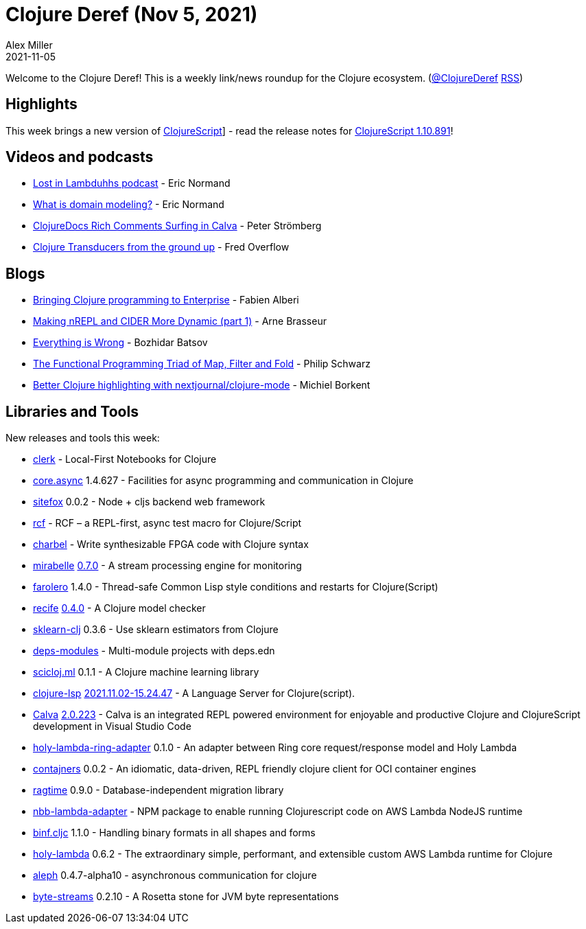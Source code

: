 = Clojure Deref (Nov 5, 2021)
Alex Miller
2021-11-05
:jbake-type: post

ifdef::env-github,env-browser[:outfilesuffix: .adoc]

Welcome to the Clojure Deref! This is a weekly link/news roundup for the Clojure ecosystem. (https://twitter.com/ClojureDeref[@ClojureDeref] https://clojure.org/feed.xml[RSS])

== Highlights

This week brings a new version of https://github.com/clojure/clojurescript[ClojureScript]] - read the release notes for https://clojurescript.org/news/2021-11-04-release[ClojureScript 1.10.891]!

== Videos and podcasts

* https://anchor.fm/lostinlambduhhs/episodes/ericnormand-e19f4j7[Lost in Lambduhhs podcast] - Eric Normand
* https://lispcast.com/what-is-domain-modeling/[What is domain modeling?] - Eric Normand
* https://www.youtube.com/watch?v=a4sm_B_mqhs[ClojureDocs Rich Comments Surfing in Calva] - Peter Strömberg
* https://www.youtube.com/watch?v=TaazvSJvBaw[Clojure Transducers from the ground up] - Fred Overflow

== Blogs

* https://blogit.michelin.io/clojure-programming/[Bringing Clojure programming to Enterprise] - Fabien Alberi
* https://lambdaisland.com/blog/2021-11-03-making-nrepl-cider-more-dynamic-1[Making nREPL and CIDER More Dynamic (part 1)] - Arne Brasseur
* https://metaredux.com/posts/2021/11/02/everything-is-wrong.html[Everything is Wrong] - Bozhidar Batsov
* https://www.slideshare.net/pjschwarz/the-functional-programming-triad-of-map-filter-and-fold[The Functional Programming Triad of Map, Filter and Fold] - Philip Schwarz
* https://blog.michielborkent.nl/better-clojure-highlighting.html[Better Clojure highlighting with nextjournal/clojure-mode] - Michiel Borkent

== Libraries and Tools

New releases and tools this week:

* https://github.com/nextjournal/clerk[clerk]  - Local-First Notebooks for Clojure
* https://github.com/clojure/core.async[core.async] 1.4.627 - Facilities for async programming and communication in Clojure
* https://github.com/chr15m/sitefox[sitefox] 0.0.2 - Node + cljs backend web framework 
* https://github.com/hyperfiddle/rcf[rcf]  - RCF – a REPL-first, async test macro for Clojure/Script
* https://github.com/m1kal/charbel[charbel]  - Write synthesizable FPGA code with Clojure syntax
* https://github.com/mcorbin/mirabelle[mirabelle] https://www.mirabelle.mcorbin.fr/changelog/#v070[0.7.0] - A stream processing engine for monitoring
* https://github.com/IGJoshua/farolero[farolero] 1.4.0 - Thread-safe Common Lisp style conditions and restarts for Clojure(Script)
* https://github.com/pfeodrippe/recife[recife] https://github.com/pfeodrippe/recife/commit/09e11f2f172b684af466c645208adf7f2ebc0654[0.4.0] - A Clojure model checker
* https://github.com/scicloj/sklearn-clj[sklearn-clj] 0.3.6 - Use sklearn estimators from Clojure
* https://github.com/exoscale/deps-modules[deps-modules]  - Multi-module projects with deps.edn
* https://github.com/scicloj/scicloj.ml[scicloj.ml] 0.1.1 - A Clojure machine learning library
* https://clojure-lsp.io/[clojure-lsp] https://github.com/clojure-lsp/clojure-lsp/releases/tag/2021.11.02-15.24.47[2021.11.02-15.24.47] - A Language Server for Clojure(script).
* https://calva.io[Calva] https://github.com/BetterThanTomorrow/calva/releases/tag/v2.0.223[2.0.223] - Calva is an integrated REPL powered environment for enjoyable and productive Clojure and ClojureScript development in Visual Studio Code
* https://github.com/FieryCod/holy-lambda-ring-adapter[holy-lambda-ring-adapter] 0.1.0 - An adapter between Ring core request/response model and Holy Lambda
* https://github.com/lispyclouds/contajners[contajners] 0.0.2 - An idiomatic, data-driven, REPL friendly clojure client for OCI container engines
* https://github.com/weavejester/ragtime[ragtime] 0.9.0 - Database-independent migration library
* https://github.com/vharmain/nbb-lambda-adapter[nbb-lambda-adapter]  - NPM package to enable running Clojurescript code on AWS Lambda NodeJS runtime
* https://github.com/helins/binf.cljc[binf.cljc] 1.1.0 - Handling binary formats in all shapes and forms
* https://github.com/FieryCod/holy-lambda[holy-lambda] 0.6.2 - The extraordinary simple, performant, and extensible custom AWS Lambda runtime for Clojure
* https://github.com/clj-commons/aleph[aleph] 0.4.7-alpha10 - asynchronous communication for clojure
* https://github.com/clj-commons/byte-streams[byte-streams] 0.2.10 - A Rosetta stone for JVM byte representations